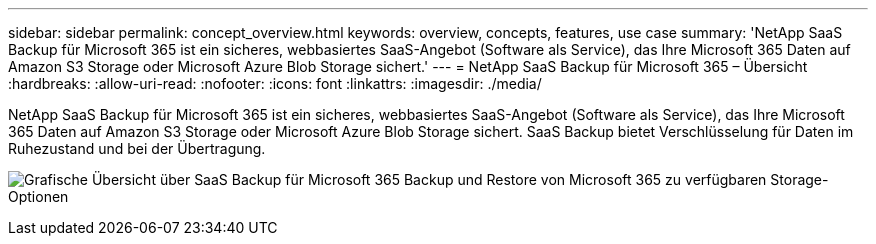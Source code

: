 ---
sidebar: sidebar 
permalink: concept_overview.html 
keywords: overview, concepts, features, use case 
summary: 'NetApp SaaS Backup für Microsoft 365 ist ein sicheres, webbasiertes SaaS-Angebot (Software als Service), das Ihre Microsoft 365 Daten auf Amazon S3 Storage oder Microsoft Azure Blob Storage sichert.' 
---
= NetApp SaaS Backup für Microsoft 365 – Übersicht
:hardbreaks:
:allow-uri-read: 
:nofooter: 
:icons: font
:linkattrs: 
:imagesdir: ./media/


[role="lead"]
NetApp SaaS Backup für Microsoft 365 ist ein sicheres, webbasiertes SaaS-Angebot (Software als Service), das Ihre Microsoft 365 Daten auf Amazon S3 Storage oder Microsoft Azure Blob Storage sichert. SaaS Backup bietet Verschlüsselung für Daten im Ruhezustand und bei der Übertragung.

image:overview_graphic.png["Grafische Übersicht über SaaS Backup für Microsoft 365 Backup und Restore von Microsoft 365 zu verfügbaren Storage-Optionen"]
